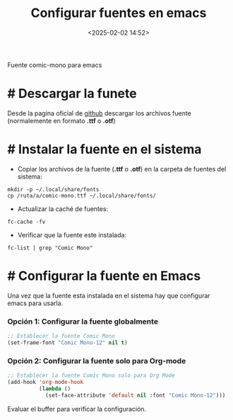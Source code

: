 #+title: Configurar fuentes en emacs
#+date: <2025-02-02 14:52>
#+description: 
#+filetags: emacs

Fuente comic-mono para emacs

* # Descargar la funete
Desde la pagina oficial de [[https://github.com/dtinth/comic-mono-font][github]] descargar los archivos fuente (normalemente en formato *.ttf* o *.otf*)

* # Instalar la fuente en el sistema

- Copiar los archivos de la fuente (*.ttf* o *.otf*) en la carpeta de fuentes del sistema:
#+BEGIN_SRC shell
  mkdir -p ~/.local/share/fonts
  cp /ruta/a/comic-mono.ttf ~/.local/share/fonts/
#+END_SRC

- Actualizar la caché de fuentes:
#+BEGIN_SRC shell
  fc-cache -fv
#+END_SRC

- Verificar que la fuente este instalada:
#+BEGIN_SRC shell
  fc-list | grep "Comic Mono"
#+END_SRC
  
* # Configurar la fuente en Emacs
Una vez que la fuente esta instalada en el sistema hay que configurar emacs para usarla.

*** Opción 1: Configurar la fuente globalmente
#+BEGIN_SRC emacs-lisp
  ;; Establecer la fuente Comic Mono
  (set-frame-font "Comic Mono-12" nil t)
#+END_SRC

*** Opción 2: Configurar la fuente solo para Org-mode
#+BEGIN_SRC emacs-lisp
  ;; Establecer la fuente Comic Mono solo para Org Mode
  (add-hook 'org-mode-hook
            (lambda ()
              (set-face-attribute 'default nil :font "Comic Mono-12")))
#+END_SRC

Evaluar el buffer para verificar la configuración.
